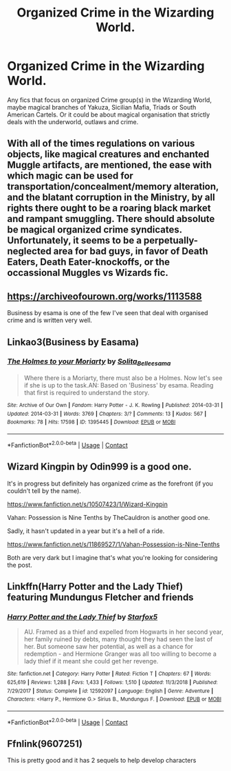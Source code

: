 #+TITLE: Organized Crime in the Wizarding World.

* Organized Crime in the Wizarding World.
:PROPERTIES:
:Author: bbaral05
:Score: 15
:DateUnix: 1601965376.0
:DateShort: 2020-Oct-06
:FlairText: Request
:END:
Any fics that focus on organized Crime group(s) in the Wizarding World, maybe magical branches of Yakuza, Sicilian Mafia, Triads or South American Cartels. Or it could be about magical organisation that strictly deals with the underworld, outlaws and crime.


** With all of the times regulations on various objects, like magical creatures and enchanted Muggle artifacts, are mentioned, the ease with which magic can be used for transportation/concealment/memory alteration, and the blatant corruption in the Ministry, by all rights there ought to be a roaring black market and rampant smuggling. There should absolute be magical organized crime syndicates. Unfortunately, it seems to be a perpetually-neglected area for bad guys, in favor of Death Eaters, Death Eater-knockoffs, or the occassional Muggles vs Wizards fic.
:PROPERTIES:
:Author: AntonBrakhage
:Score: 8
:DateUnix: 1601980290.0
:DateShort: 2020-Oct-06
:END:


** [[https://archiveofourown.org/works/1113588]]

Business by esama is one of the few I've seen that deal with organised crime and is written very well.
:PROPERTIES:
:Author: GriffinJ
:Score: 6
:DateUnix: 1601988420.0
:DateShort: 2020-Oct-06
:END:


** Linkao3(Business by Easama)
:PROPERTIES:
:Author: JOKERRule
:Score: 3
:DateUnix: 1601990348.0
:DateShort: 2020-Oct-06
:END:

*** [[https://archiveofourown.org/works/1395445][*/The Holmes to your Moriarty/*]] by [[https://www.archiveofourown.org/users/Solita_Belle/pseuds/Solita_Belle/users/esama/pseuds/esama][/Solita_Belleesama/]]

#+begin_quote
  Where there is a Moriarty, there must also be a Holmes. Now let's see if she is up to the task.AN: Based on 'Business' by esama. Reading that first is required to understand the story.
#+end_quote

^{/Site/:} ^{Archive} ^{of} ^{Our} ^{Own} ^{*|*} ^{/Fandom/:} ^{Harry} ^{Potter} ^{-} ^{J.} ^{K.} ^{Rowling} ^{*|*} ^{/Published/:} ^{2014-03-31} ^{*|*} ^{/Updated/:} ^{2014-03-31} ^{*|*} ^{/Words/:} ^{3769} ^{*|*} ^{/Chapters/:} ^{3/?} ^{*|*} ^{/Comments/:} ^{13} ^{*|*} ^{/Kudos/:} ^{567} ^{*|*} ^{/Bookmarks/:} ^{78} ^{*|*} ^{/Hits/:} ^{17598} ^{*|*} ^{/ID/:} ^{1395445} ^{*|*} ^{/Download/:} ^{[[https://archiveofourown.org/downloads/1395445/The%20Holmes%20to%20your.epub?updated_at=1489377509][EPUB]]} ^{or} ^{[[https://archiveofourown.org/downloads/1395445/The%20Holmes%20to%20your.mobi?updated_at=1489377509][MOBI]]}

--------------

*FanfictionBot*^{2.0.0-beta} | [[https://github.com/FanfictionBot/reddit-ffn-bot/wiki/Usage][Usage]] | [[https://www.reddit.com/message/compose?to=tusing][Contact]]
:PROPERTIES:
:Author: FanfictionBot
:Score: 1
:DateUnix: 1601990368.0
:DateShort: 2020-Oct-06
:END:


** Wizard Kingpin by Odin999 is a good one.

It's in progress but definitely has organized crime as the forefront (if you couldn't tell by the name).

[[https://www.fanfiction.net/s/10507423/1/Wizard-Kingpin]]

Vahan: Possession is Nine Tenths by TheCauldron is another good one.

Sadly, it hasn't updated in a year but it's a hell of a ride.

[[https://www.fanfiction.net/s/11869527/1/Vahan-Possession-is-Nine-Tenths]]

Both are very dark but I imagine that's what you're looking for considering the post.
:PROPERTIES:
:Author: tfolau
:Score: 2
:DateUnix: 1602007205.0
:DateShort: 2020-Oct-06
:END:


** Linkffn(Harry Potter and the Lady Thief) featuring Mundungus Fletcher and friends
:PROPERTIES:
:Author: 15_Redstones
:Score: 4
:DateUnix: 1601986467.0
:DateShort: 2020-Oct-06
:END:

*** [[https://www.fanfiction.net/s/12592097/1/][*/Harry Potter and the Lady Thief/*]] by [[https://www.fanfiction.net/u/2548648/Starfox5][/Starfox5/]]

#+begin_quote
  AU. Framed as a thief and expelled from Hogwarts in her second year, her family ruined by debts, many thought they had seen the last of her. But someone saw her potential, as well as a chance for redemption - and Hermione Granger was all too willing to become a lady thief if it meant she could get her revenge.
#+end_quote

^{/Site/:} ^{fanfiction.net} ^{*|*} ^{/Category/:} ^{Harry} ^{Potter} ^{*|*} ^{/Rated/:} ^{Fiction} ^{T} ^{*|*} ^{/Chapters/:} ^{67} ^{*|*} ^{/Words/:} ^{625,619} ^{*|*} ^{/Reviews/:} ^{1,288} ^{*|*} ^{/Favs/:} ^{1,433} ^{*|*} ^{/Follows/:} ^{1,510} ^{*|*} ^{/Updated/:} ^{11/3/2018} ^{*|*} ^{/Published/:} ^{7/29/2017} ^{*|*} ^{/Status/:} ^{Complete} ^{*|*} ^{/id/:} ^{12592097} ^{*|*} ^{/Language/:} ^{English} ^{*|*} ^{/Genre/:} ^{Adventure} ^{*|*} ^{/Characters/:} ^{<Harry} ^{P.,} ^{Hermione} ^{G.>} ^{Sirius} ^{B.,} ^{Mundungus} ^{F.} ^{*|*} ^{/Download/:} ^{[[http://www.ff2ebook.com/old/ffn-bot/index.php?id=12592097&source=ff&filetype=epub][EPUB]]} ^{or} ^{[[http://www.ff2ebook.com/old/ffn-bot/index.php?id=12592097&source=ff&filetype=mobi][MOBI]]}

--------------

*FanfictionBot*^{2.0.0-beta} | [[https://github.com/FanfictionBot/reddit-ffn-bot/wiki/Usage][Usage]] | [[https://www.reddit.com/message/compose?to=tusing][Contact]]
:PROPERTIES:
:Author: FanfictionBot
:Score: 2
:DateUnix: 1601986492.0
:DateShort: 2020-Oct-06
:END:


** Ffnlink(9607251)

This is pretty good and it has 2 sequels to help develop characters
:PROPERTIES:
:Author: RyML2012
:Score: 1
:DateUnix: 1602031156.0
:DateShort: 2020-Oct-07
:END:

